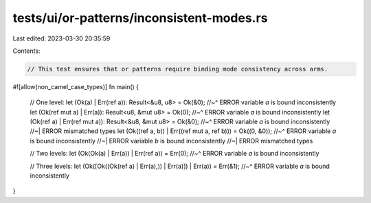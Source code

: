 tests/ui/or-patterns/inconsistent-modes.rs
==========================================

Last edited: 2023-03-30 20:35:59

Contents:

.. code-block:: rs

    // This test ensures that or patterns require binding mode consistency across arms.

#![allow(non_camel_case_types)]
fn main() {
    // One level:
    let (Ok(a) | Err(ref a)): Result<&u8, u8> = Ok(&0);
    //~^ ERROR variable `a` is bound inconsistently
    let (Ok(ref mut a) | Err(a)): Result<u8, &mut u8> = Ok(0);
    //~^ ERROR variable `a` is bound inconsistently
    let (Ok(ref a) | Err(ref mut a)): Result<&u8, &mut u8> = Ok(&0);
    //~^ ERROR variable `a` is bound inconsistently
    //~| ERROR mismatched types
    let (Ok((ref a, b)) | Err((ref mut a, ref b))) = Ok((0, &0));
    //~^ ERROR variable `a` is bound inconsistently
    //~| ERROR variable `b` is bound inconsistently
    //~| ERROR mismatched types

    // Two levels:
    let (Ok(Ok(a) | Err(a)) | Err(ref a)) = Err(0);
    //~^ ERROR variable `a` is bound inconsistently

    // Three levels:
    let (Ok([Ok((Ok(ref a) | Err(a),)) | Err(a)]) | Err(a)) = Err(&1);
    //~^ ERROR variable `a` is bound inconsistently
}


